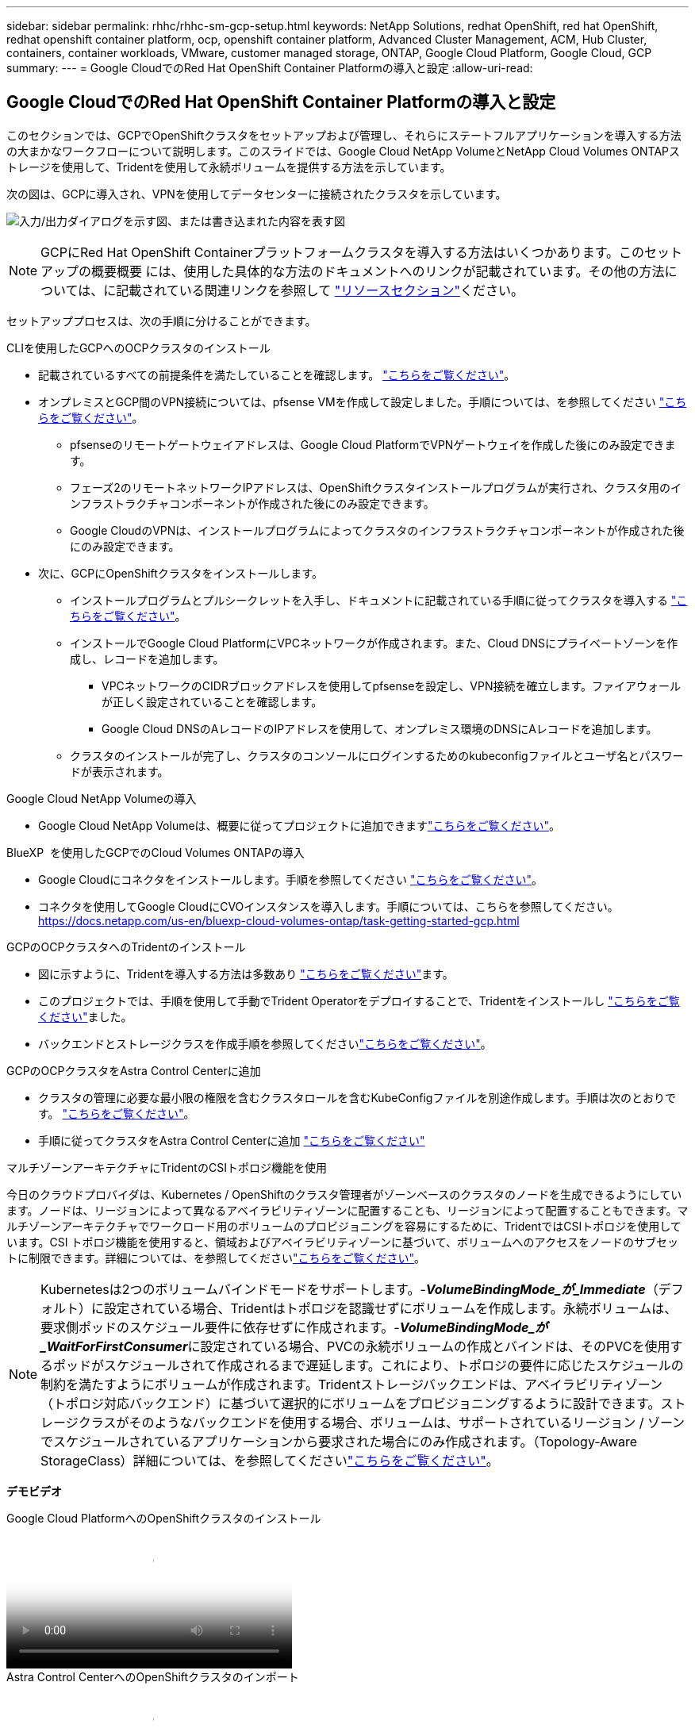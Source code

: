 ---
sidebar: sidebar 
permalink: rhhc/rhhc-sm-gcp-setup.html 
keywords: NetApp Solutions, redhat OpenShift, red hat OpenShift, redhat openshift container platform, ocp, openshift container platform, Advanced Cluster Management, ACM, Hub Cluster, containers, container workloads, VMware, customer managed storage, ONTAP, Google Cloud Platform, Google Cloud, GCP 
summary:  
---
= Google CloudでのRed Hat OpenShift Container Platformの導入と設定
:allow-uri-read: 




== Google CloudでのRed Hat OpenShift Container Platformの導入と設定

[role="lead"]
このセクションでは、GCPでOpenShiftクラスタをセットアップおよび管理し、それらにステートフルアプリケーションを導入する方法の大まかなワークフローについて説明します。このスライドでは、Google Cloud NetApp VolumeとNetApp Cloud Volumes ONTAPストレージを使用して、Tridentを使用して永続ボリュームを提供する方法を示しています。

次の図は、GCPに導入され、VPNを使用してデータセンターに接続されたクラスタを示しています。

image:rhhc-self-managed-gcp.png["入力/出力ダイアログを示す図、または書き込まれた内容を表す図"]


NOTE: GCPにRed Hat OpenShift Containerプラットフォームクラスタを導入する方法はいくつかあります。このセットアップの概要概要 には、使用した具体的な方法のドキュメントへのリンクが記載されています。その他の方法については、に記載されている関連リンクを参照して link:rhhc-resources.html["リソースセクション"]ください。

セットアッププロセスは、次の手順に分けることができます。

.CLIを使用したGCPへのOCPクラスタのインストール
* 記載されているすべての前提条件を満たしていることを確認します。 link:https://docs.openshift.com/container-platform/4.13/installing/installing_gcp/installing-gcp-default.html["こちらをご覧ください"]。
* オンプレミスとGCP間のVPN接続については、pfsense VMを作成して設定しました。手順については、を参照してください https://docs.netgate.com/pfsense/en/latest/recipes/ipsec-s2s-psk.html["こちらをご覧ください"]。
+
** pfsenseのリモートゲートウェイアドレスは、Google Cloud PlatformでVPNゲートウェイを作成した後にのみ設定できます。
** フェーズ2のリモートネットワークIPアドレスは、OpenShiftクラスタインストールプログラムが実行され、クラスタ用のインフラストラクチャコンポーネントが作成された後にのみ設定できます。
** Google CloudのVPNは、インストールプログラムによってクラスタのインフラストラクチャコンポーネントが作成された後にのみ設定できます。


* 次に、GCPにOpenShiftクラスタをインストールします。
+
** インストールプログラムとプルシークレットを入手し、ドキュメントに記載されている手順に従ってクラスタを導入する https://docs.openshift.com/container-platform/4.13/installing/installing_gcp/installing-gcp-default.html["こちらをご覧ください"]。
** インストールでGoogle Cloud PlatformにVPCネットワークが作成されます。また、Cloud DNSにプライベートゾーンを作成し、レコードを追加します。
+
*** VPCネットワークのCIDRブロックアドレスを使用してpfsenseを設定し、VPN接続を確立します。ファイアウォールが正しく設定されていることを確認します。
*** Google Cloud DNSのAレコードのIPアドレスを使用して、オンプレミス環境のDNSにAレコードを追加します。


** クラスタのインストールが完了し、クラスタのコンソールにログインするためのkubeconfigファイルとユーザ名とパスワードが表示されます。




.Google Cloud NetApp Volumeの導入
* Google Cloud NetApp Volumeは、概要に従ってプロジェクトに追加できますlink:https://cloud.google.com/netapp/volumes/docs/discover/overview["こちらをご覧ください"]。


.BlueXP  を使用したGCPでのCloud Volumes ONTAPの導入
* Google Cloudにコネクタをインストールします。手順を参照してください https://docs.netapp.com/us-en/bluexp-setup-admin/task-install-connector-google-bluexp-gcloud.html["こちらをご覧ください"]。
* コネクタを使用してGoogle CloudにCVOインスタンスを導入します。手順については、こちらを参照してください。 https://docs.netapp.com/us-en/bluexp-cloud-volumes-ontap/task-getting-started-gcp.html[]


.GCPのOCPクラスタへのTridentのインストール
* 図に示すように、Tridentを導入する方法は多数あり https://docs.netapp.com/us-en/trident/trident-get-started/kubernetes-deploy.html["こちらをご覧ください"]ます。
* このプロジェクトでは、手順を使用して手動でTrident Operatorをデプロイすることで、Tridentをインストールし https://docs.netapp.com/us-en/trident/trident-get-started/kubernetes-deploy-operator.html["こちらをご覧ください"]ました。
* バックエンドとストレージクラスを作成手順を参照してくださいlink:https://docs.netapp.com/us-en/trident/trident-use/backends.html["こちらをご覧ください"]。


.GCPのOCPクラスタをAstra Control Centerに追加
* クラスタの管理に必要な最小限の権限を含むクラスタロールを含むKubeConfigファイルを別途作成します。手順は次のとおりです。
link:https://docs.netapp.com/us-en/astra-control-center/get-started/setup_overview.html#create-a-cluster-role-kubeconfig["こちらをご覧ください"]。
* 手順に従ってクラスタをAstra Control Centerに追加
link:https://docs.netapp.com/us-en/astra-control-center/get-started/setup_overview.html#add-cluster["こちらをご覧ください"]


.マルチゾーンアーキテクチャにTridentのCSIトポロジ機能を使用
今日のクラウドプロバイダは、Kubernetes / OpenShiftのクラスタ管理者がゾーンベースのクラスタのノードを生成できるようにしています。ノードは、リージョンによって異なるアベイラビリティゾーンに配置することも、リージョンによって配置することもできます。マルチゾーンアーキテクチャでワークロード用のボリュームのプロビジョニングを容易にするために、TridentではCSIトポロジを使用しています。CSI トポロジ機能を使用すると、領域およびアベイラビリティゾーンに基づいて、ボリュームへのアクセスをノードのサブセットに制限できます。詳細については、を参照してくださいlink:https://docs.netapp.com/us-en/trident/trident-use/csi-topology.html["こちらをご覧ください"]。


NOTE: Kubernetesは2つのボリュームバインドモードをサポートします。-**_VolumeBindingMode_が_Immediate_**（デフォルト）に設定されている場合、Tridentはトポロジを認識せずにボリュームを作成します。永続ボリュームは、要求側ポッドのスケジュール要件に依存せずに作成されます。-**_VolumeBindingMode_が_WaitForFirstConsumer_**に設定されている場合、PVCの永続ボリュームの作成とバインドは、そのPVCを使用するポッドがスケジュールされて作成されるまで遅延します。これにより、トポロジの要件に応じたスケジュールの制約を満たすようにボリュームが作成されます。Tridentストレージバックエンドは、アベイラビリティゾーン（トポロジ対応バックエンド）に基づいて選択的にボリュームをプロビジョニングするように設計できます。ストレージクラスがそのようなバックエンドを使用する場合、ボリュームは、サポートされているリージョン / ゾーンでスケジュールされているアプリケーションから要求された場合にのみ作成されます。（Topology-Aware StorageClass）詳細については、を参照してくださいlink:https://docs.netapp.com/us-en/trident/trident-use/csi-topology.html["こちらをご覧ください"]。

[下線]#*デモビデオ*#

.Google Cloud PlatformへのOpenShiftクラスタのインストール
video::4efc68f1-d37f-4cdd-874a-b09700e71da9[panopto,width=360]
.Astra Control CenterへのOpenShiftクラスタのインポート
video::57b63822-6bf0-4d7b-b844-b09700eac6ac[panopto,width=360]